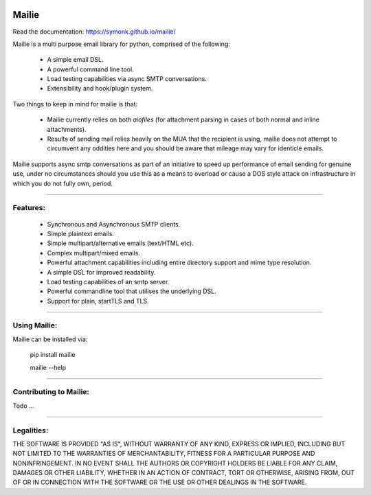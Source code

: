 .. image:: https://img.shields.io/pypi/v/mailie.svg
        :target: https://pypi.python.org/pypi/mailie

.. image:: https://img.shields.io/badge/Documentation-Docs-brightgreen
        :target: https://symonk.github.io/mailie/
        :alt: Documentation

.. image:: https://codecov.io/gh/symonk/mailie/branch/main/graph/badge.svg?token=C0R5875AU7
    :target: https://codecov.io/gh/symonk/mailie


Mailie
=======
Read the documentation: https://symonk.github.io/mailie/


Mailie is a multi purpose email library for python, comprised of the following:


 - A simple email DSL.
 - A powerful command line tool.
 - Load testing capabilities via async SMTP conversations.
 - Extensibility and hook/plugin system.


Two things to keep in mind for mailie is that:

 - Mailie currently relies on both `aiofiles` (for attachment parsing in cases of both normal and inline attachments).
 - Results of sending mail relies heavily on the MUA that the recipient is using, mailie does not attempt to circumvent any oddities here and you should be aware that mileage may vary for identicle emails.

Mailie supports async smtp conversations as part of an initiative to speed up performance of email sending for genuine use, under no circumstances should you use this as a means to overload or cause a DOS style attack on infrastructure in which you do not fully own, period.

----

Features:
-----------------

 - Synchronous and Asynchronous SMTP clients.
 - Simple plaintext emails.
 - Simple multipart/alternative emails (text/HTML etc).
 - Complex multipart/mixed emails.
 - Powerful attachment capabilities including entire directory support and mime type resolution.
 - A simple DSL for improved readability.
 - Load testing capabilities of an smtp server.
 - Powerful commandline tool that utilises the underlying DSL.
 - Support for plain, startTLS and TLS.

----

Using Mailie:
-----------------

Mailie can be installed via:

    .. code:: console


    pip install mailie

    mailie --help


-----

Contributing to Mailie:
-----------------

Todo ...

-----


Legalities:
------------
THE SOFTWARE IS PROVIDED "AS IS", WITHOUT WARRANTY OF ANY KIND, EXPRESS OR IMPLIED, INCLUDING BUT NOT LIMITED TO THE WARRANTIES OF MERCHANTABILITY, FITNESS FOR A PARTICULAR PURPOSE AND NONINFRINGEMENT. IN NO EVENT SHALL THE AUTHORS OR COPYRIGHT HOLDERS BE LIABLE FOR ANY CLAIM, DAMAGES OR OTHER LIABILITY, WHETHER IN AN ACTION OF CONTRACT, TORT OR OTHERWISE, ARISING FROM, OUT OF OR IN CONNECTION WITH THE SOFTWARE OR THE USE OR OTHER DEALINGS IN THE SOFTWARE.
